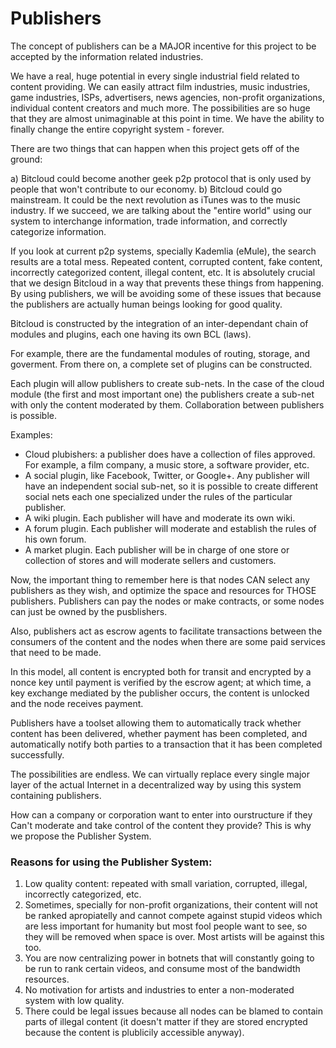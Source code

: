 * Publishers

The concept of publishers can be a MAJOR incentive for this
project to be accepted by the information related industries.

We have a real, huge potential in every single industrial field related
to content providing. We can easily attract film industries, music
industries, game industries, ISPs, advertisers, news agencies,
non-profit organizations, individual content creators and much more.
The possibilities are so huge that they are almost unimaginable at this
point in time. We have the ability to finally change the entire copyright system - forever.


There are two things that can happen when this project gets off of the ground:

a) Bitcloud could become another geek p2p protocol that is only used by people that won't
contribute to our economy.
b) Bitcloud could go mainstream. It could be the next revolution as iTunes 
was to the music industry. If we succeed, we are talking about the "entire world" using
our system to interchange information, trade information, and correctly categorize information.

If you look at current p2p systems, specially Kademlia (eMule),
the search results are a total mess. Repeated content, corrupted
content, fake content, incorrectly categorized content, illegal content,
etc. It is absolutely crucial that we design Bitcloud in a way that 
prevents these things from happening. By using publishers, we will be avoiding 
some of these issues that because the publishers are actually human beings looking 
for good quality.

Bitcloud is constructed by the integration of an inter-dependant chain
of modules and plugins, each one having its own BCL (laws).

For example, there are the fundamental modules of routing, storage, and
goverment. From there on, a complete set of plugins can be constructed.

Each plugin will allow publishers to create sub-nets. In the case of the
cloud module (the first and most important one) the publishers create a
sub-net with only the content moderated by them. Collaboration between
publishers is possible.

Examples:

- Cloud plubishers: a publisher does have a collection of files approved. For
  example, a film company, a music store, a software provider, etc.
- A social plugin, like Facebook, Twitter, or Google+. Any publisher will have an 
  independent social sub-net, so it is possible to create
  different social nets each one specialized under the rules of the
  particular publisher.
- A wiki plugin. Each publisher will have and moderate its own wiki.
- A forum plugin. Each publisher will moderate and establish the rules
  of his own forum.
- A market plugin. Each publisher will be in charge of one store or
  collection of stores and will moderate sellers and customers.

Now, the important thing to remember here is that nodes CAN select any
publishers as they wish, and optimize the space and resources for THOSE publishers.
Publishers can pay the nodes or make contracts, or some nodes can just be
owned by the pusblishers.

Also, publishers act as escrow agents to facilitate transactions between the
consumers of the content and the nodes when there are some paid services that
need to be made.

In this model, all content is encrypted both for transit and encrypted by a
nonce key until payment is verified by the escrow agent; at which time, a key
exchange mediated by the publisher occurs, the content is unlocked and the
node receives payment.

Publishers have a toolset allowing them to automatically track whether content
has been delivered, whether payment has been completed, and automatically
notify both parties to a transaction that it has been completed successfully.


The possibilities are endless. We can virtually replace every single
major layer of the actual Internet in a decentralized way by using this system containing publishers.


How can a company or corporation want to enter into ourstructure if they Can't 
moderate and take control of the content they provide? This is why we propose the Publisher System.

*** Reasons for using the Publisher System:


1) Low quality content: repeated with small variation, corrupted, illegal,
   incorrectly categorized, etc.
2) Sometimes, specially for non-profit organizations, their content will not
   be ranked apropiatelly and cannot compete against stupid videos which are
   less important for humanity but most fool people want to see, so they will
   be removed when space is over. Most artists will be against this too.
3) You are now centralizing power in botnets that will constantly going to be
   run to rank certain videos, and consume most of the bandwidth resources.
4) No motivation for artists and industries to enter a non-moderated system
   with low quality.
5) There could be legal issues because all nodes can be blamed to contain
   parts of illegal content (it doesn't matter if they are stored encrypted
   because the content is plublicily accessible anyway).
